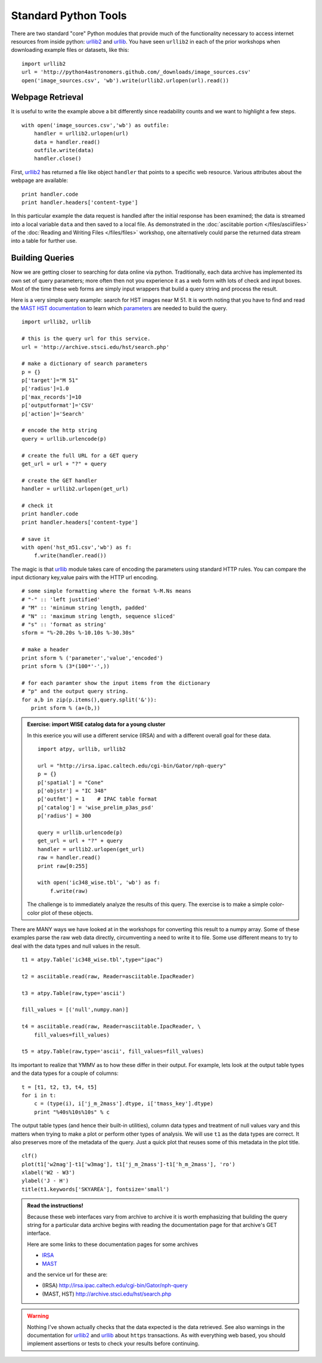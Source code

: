 .. _`urllib2`: http://docs.python.org/library/urllib2
.. _`urllib`: http://docs.python.org/library/urllib

Standard Python Tools
=====================

There are two standard "core" Python modules that provide much of the
functionality necessary to access internet resources from inside python:
`urllib2`_ and `urllib`_. You have seen ``urllib2`` in each of the prior
workshops when downloading example files or datasets, like this::

  import urllib2
  url = 'http://python4astronomers.github.com/_downloads/image_sources.csv'
  open('image_sources.csv', 'wb').write(urllib2.urlopen(url).read())


Webpage Retrieval
-----------------

It is useful to write the example above a bit differently since
readability counts and we want to highlight a few steps.
::

    with open('image_sources.csv','wb') as outfile:
        handler = urllib2.urlopen(url)
        data = handler.read()
        outfile.write(data)
        handler.close()

First, `urllib2`_ has returned a file like object ``handler`` that
points to a specific web resource. Various attributes about the
webpage are available::

    print handler.code
    print handler.headers['content-type']

In this particular example the data request is handled after the
initial response has been examined; the data is streamed into a local
variable ``data`` and then saved to a local file. As demonstrated in
the :doc:`asciitable portion </files/asciifiles>` of the :doc:`Reading
and Writing Files </files/files>` workshop, one alternatively could
parse the returned data stream into a table for further use.

Building Queries
----------------

Now we are getting closer to searching for data online via python.
Traditionally, each data archive has implemented its own set of
query parameters; more often then not you experience it as a web
form with lots of check and input boxes. Most of the time these web
forms  are simply input wrappers that build a query string and
process the result.

Here is a very simple query example: search for HST
images near M 51. It is worth noting that you have
to find and read the `MAST HST documentation <http://archive.stsci.edu/vo/mast_services.html>`_ to
learn which `parameters <http://archive.stsci.edu/vo/general_params.html>`_ are needed to build the query.

::

    import urllib2, urllib

    # this is the query url for this service.
    url = 'http://archive.stsci.edu/hst/search.php'

    # make a dictionary of search parameters
    p = {}
    p['target']="M 51"
    p['radius']=1.0
    p['max_records']=10
    p['outputformat']='CSV'
    p['action']='Search'

    # encode the http string
    query = urllib.urlencode(p)

    # create the full URL for a GET query
    get_url = url + "?" + query

    # create the GET handler
    handler = urllib2.urlopen(get_url)

    # check it
    print handler.code
    print handler.headers['content-type']

    # save it
    with open('hst_m51.csv','wb') as f:
        f.write(handler.read())

The magic is that `urllib`_ module takes care of encoding the
parameters using standard HTTP rules. You can compare the input
dictionary key,value pairs with the HTTP url encoding.
::

    # some simple formatting where the format %-M.Ns means
    # "-" :: 'left justified'
    # "M" :: 'minimum string length, padded'
    # "N" :: 'maximum string length, sequence sliced'
    # "s" :: 'format as string'
    sform = "%-20.20s %-10.10s %-30.30s"

    # make a header
    print sform % ('parameter','value','encoded')
    print sform % (3*(100*'-',))

    # for each paramter show the input items from the dictionary
    # "p" and the output query string.
    for a,b in zip(p.items(),query.split('&')):
       print sform % (a+(b,))

.. admonition::  Exercise: import WISE catalog data for a young cluster

    In this exerice you will use a different service (IRSA) and
    with a different overall goal for these data.
    ::

        import atpy, urllib, urllib2

        url = "http://irsa.ipac.caltech.edu/cgi-bin/Gator/nph-query"
        p = {}
        p['spatial'] = "Cone"
        p['objstr'] = "IC 348"
        p['outfmt'] = 1    # IPAC table format
        p['catalog'] = 'wise_prelim_p3as_psd'
        p['radius'] = 300

        query = urllib.urlencode(p)
        get_url = url + "?" + query
        handler = urllib2.urlopen(get_url)
        raw = handler.read()
        print raw[0:255]

        with open('ic348_wise.tbl', 'wb') as f:
            f.write(raw)

    The challenge is to immediately analyze the results of this query. The
    exercise is to make a simple color-color plot of these objects.


.. raw:: html

   <p class="flip9">Click to Show/Hide Solution</p> <div class="panel9">

There are MANY ways we have looked at in the workshops for converting
this result to a numpy array.  Some of these examples parse the raw
web data directly, circumventing a need to write it to file. Some use
different means to try to deal with the data types and null values
in the result.
::

    t1 = atpy.Table('ic348_wise.tbl',type="ipac")

    t2 = asciitable.read(raw, Reader=asciitable.IpacReader)

    t3 = atpy.Table(raw,type='ascii')

    fill_values = [('null',numpy.nan)]

    t4 = asciitable.read(raw, Reader=asciitable.IpacReader, \
        fill_values=fill_values)

    t5 = atpy.Table(raw,type='ascii', fill_values=fill_values)

Its important to realize that YMMV as to how these differ in their output.
For example, lets look at the output table types and the data types for
a couple of columns::

    t = [t1, t2, t3, t4, t5]
    for i in t:
        c = (type(i), i['j_m_2mass'].dtype, i['tmass_key'].dtype)
        print "%40s%10s%10s" % c

The output table types (and hence their built-in utilities), column data types
and treatment of null values vary and this matters when trying to make a plot
or perform other types of analysis. We will use ``t1`` as the data types are
correct. It also preserves more of the metadata of the query.
Just a quick plot that reuses some of this metadata in the plot title.
::

    clf()
    plot(t1['w2mag']-t1['w3mag'], t1['j_m_2mass']-t1['h_m_2mass'], 'ro')
    xlabel('W2 - W3')
    ylabel('J - H')
    title(t1.keywords['SKYAREA'], fontsize='small')

.. image:: wise_cc.png
   :scale: 50

.. raw:: html

   </div>



.. admonition:: Read the instructions!

    Because these web interfaces vary from archive to archive it is
    worth emphasizing that building the query string for a particular
    data archive begins with reading the documentation page
    for that archive's GET interface.

    Here are some links to these documentation pages for some archives

    * `IRSA <http://irsa.ipac.caltech.edu/applications/Gator/GatorAid/irsa/catsearch.html>`_

    * `MAST <http://archive.stsci.edu/vo/mast_services.html>`_

    and the service url for these are:

    * (IRSA) http://irsa.ipac.caltech.edu/cgi-bin/Gator/nph-query

    * (MAST, HST) http://archive.stsci.edu/hst/search.php


.. warning::

    Nothing I've shown actually checks that the data expected is the
    data retrieved. See also warnings in the documentation for
    `urllib2`_ and `urllib`_ about ``https`` transactions. As with
    everything web based, you should implement assertions or tests to
    check your results before continuing.
